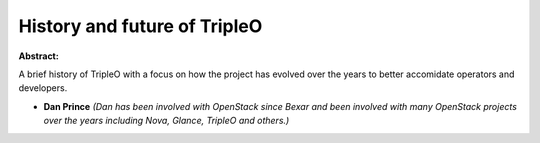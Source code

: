 History and future of TripleO
~~~~~~~~~~~~~~~~~~~~~~~~~~~~~

**Abstract:**

A brief history of TripleO with a focus on how the project has evolved over the years to better accomidate operators and developers.


* **Dan Prince** *(Dan has been involved with OpenStack since Bexar and been involved with many OpenStack projects over the years including Nova, Glance, TripleO and others.)*
